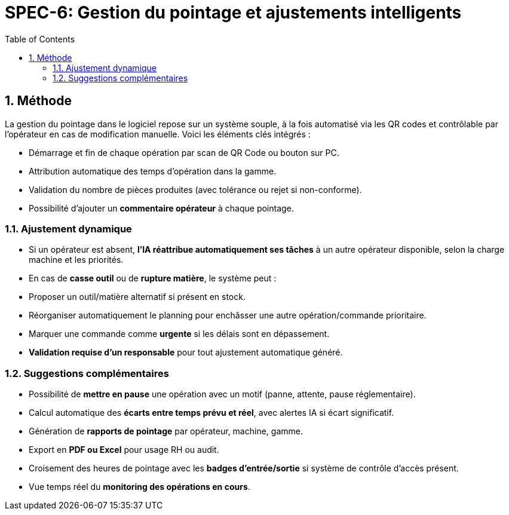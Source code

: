 = SPEC-6: Gestion du pointage et ajustements intelligents
:sectnums:
:toc:
:docdate: 2025-03-26

== Méthode

La gestion du pointage dans le logiciel repose sur un système souple, à la fois automatisé via les QR codes et contrôlable par l'opérateur en cas de modification manuelle. Voici les éléments clés intégrés :

- Démarrage et fin de chaque opération par scan de QR Code ou bouton sur PC.
- Attribution automatique des temps d'opération dans la gamme.
- Validation du nombre de pièces produites (avec tolérance ou rejet si non-conforme).
- Possibilité d'ajouter un **commentaire opérateur** à chaque pointage.

=== Ajustement dynamique

- Si un opérateur est absent, **l'IA réattribue automatiquement ses tâches** à un autre opérateur disponible, selon la charge machine et les priorités.
- En cas de **casse outil** ou de **rupture matière**, le système peut :
  - Proposer un outil/matière alternatif si présent en stock.
  - Réorganiser automatiquement le planning pour enchâsser une autre opération/commande prioritaire.
  - Marquer une commande comme **urgente** si les délais sont en dépassement.
  - **Validation requise d’un responsable** pour tout ajustement automatique généré.

=== Suggestions complémentaires

- Possibilité de **mettre en pause** une opération avec un motif (panne, attente, pause réglementaire).
- Calcul automatique des **écarts entre temps prévu et réel**, avec alertes IA si écart significatif.
- Génération de **rapports de pointage** par opérateur, machine, gamme.
- Export en **PDF ou Excel** pour usage RH ou audit.
- Croisement des heures de pointage avec les **badges d'entrée/sortie** si système de contrôle d'accès présent.
- Vue temps réel du **monitoring des opérations en cours**.

